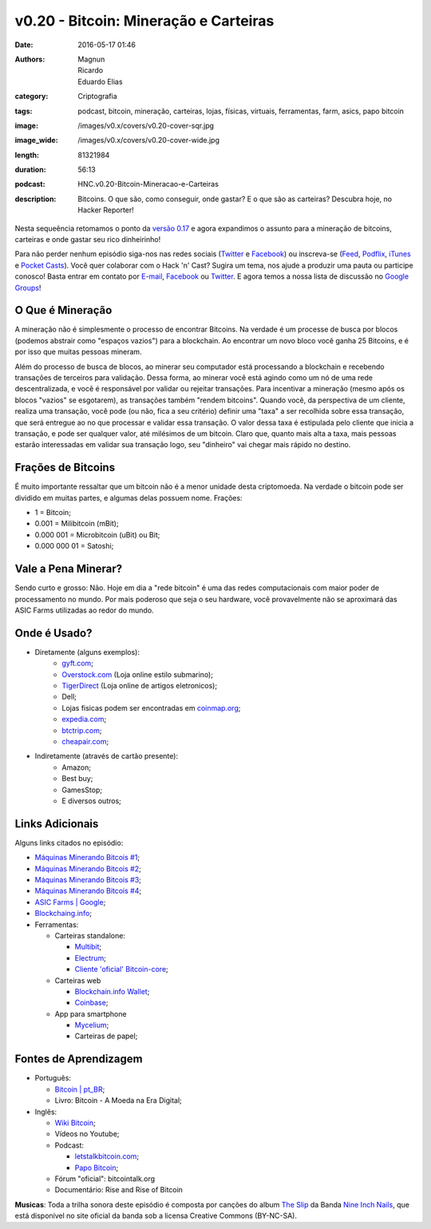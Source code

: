 v0.20 - Bitcoin: Mineração e Carteiras
######################################
:date: 2016-05-17 01:46
:authors: Magnun, Ricardo, Eduardo Elias
:category: Criptografia
:tags: podcast, bitcoin, mineração, carteiras, lojas, físicas, virtuais, ferramentas, farm, asics, papo bitcoin
:image: /images/v0.x/covers/v0.20-cover-sqr.jpg
:image_wide: /images/v0.x/covers/v0.20-cover-wide.jpg
:length: 81321984
:duration: 56:13
:podcast: HNC.v0.20-Bitcoin-Mineracao-e-Carteiras
:description: Bitcoins. O que são, como conseguir, onde gastar? E o que são as carteiras? Descubra hoje, no Hacker Reporter!

Nesta sequeência retomamos o ponto da `versão 0.17`_ e agora expandimos o assunto para a mineração de bitcoins, carteiras e onde gastar seu rico dinheirinho!

Para não perder nenhum episódio siga-nos nas redes sociais (`Twitter`_ e `Facebook`_) ou inscreva-se (`Feed`_, `Podflix`_, `iTunes`_ e `Pocket Casts`_). Você quer colaborar com o Hack 'n' Cast? Sugira um tema, nos ajude a produzir uma pauta ou participe conosco! Basta entrar em contato por `E-mail`_, `Facebook`_ ou `Twitter`_. E agora temos a nossa lista de discussão no `Google Groups`_!

.. more

O Que é Mineração
-----------------

A mineração não é simplesmente o processo de encontrar Bitcoins. Na verdade é um processe de busca por blocos (podemos abstrair como "espaços vazios") para a blockchain. Ao encontrar um novo bloco você ganha 25 Bitcoins, e é por isso que muitas pessoas mineram.

Além do processo de busca de blocos, ao minerar seu computador está processando a blockchain e recebendo transações de terceiros para validação. Dessa forma, ao minerar você está agindo como um nó de uma rede descentralizada, e você é responsável por validar ou rejeitar transações. Para incentivar a mineração (mesmo após os blocos "vazios" se esgotarem), as transações também "rendem bitcoins". Quando você, da perspectiva de um cliente, realiza uma transação, você pode (ou não, fica a seu critério) definir uma "taxa" a ser recolhida sobre essa transação, que será entregue ao no que processar e validar essa transação. O valor dessa taxa é estipulada pelo cliente que inicia a transação, e pode ser qualquer valor, até milésimos de um bitcoin. Claro que, quanto mais alta a taxa, mais pessoas estarão interessadas em validar sua transação logo, seu "dinheiro" vai chegar mais rápido no destino.

Frações de Bitcoins
-------------------

É muito importante ressaltar que um bitcoin não é a menor unidade desta criptomoeda. Na verdade o bitcoin pode ser dividido em muitas partes, e algumas delas possuem nome. Frações:

- 1 = Bitcoin;
- 0.001 = Milibitcoin (mBit);
- 0.000 001 = Microbitcoin (uBit) ou Bit;
- 0.000 000 01 = Satoshi;

Vale a Pena Minerar?
-----------------------

Sendo curto e grosso: Não. Hoje em dia a "rede bitcoin" é uma das redes computacionais com maior poder de processamento no mundo. Por mais poderoso que seja o seu hardware, você provavelmente não se aproximará das ASIC Farms utilizadas ao redor do mundo.


Onde é Usado?
-------------

- Diretamente (alguns exemplos):
    - `gyft.com`_;
    - `Overstock.com`_ (Loja online estilo submarino);
    - `TigerDirect`_ (Loja online de artigos eletronicos);
    - Dell;
    - Lojas fisicas podem ser encontradas em `coinmap.org`_;
    - `expedia.com`_;
    - `btctrip.com`_;
    - `cheapair.com`_;

- Indiretamente (através de cartão presente):
    - Amazon;
    - Best buy;
    - GamesStop;
    - E diversos outros;


Links Adicionais
----------------

Alguns links citados no episódio:

- `Máquinas Minerando Bitcois #1`_;
- `Máquinas Minerando Bitcois #2`_;
- `Máquinas Minerando Bitcois #3`_;
- `Máquinas Minerando Bitcois #4`_;
- `ASIC Farms | Google`_;
- `Blockchaing.info`_;

- Ferramentas:

  - Carteiras standalone:

    - `Multibit`_;
    - `Electrum`_;
    - `Cliente 'oficial' Bitcoin-core`_;
  
  - Carteiras web

    - `Blockchain.info Wallet`_;
    - `Coinbase`_;
  
  - App para smartphone

    - `Mycelium`_;
    - Carteiras de papel;




Fontes de Aprendizagem
----------------------

- Português:

  - `Bitcoin | pt_BR`_;
  - Livro: Bitcoin - A Moeda na Era Digital;

- Inglês:

  - `Wiki Bitcoin`_;
  - Vídeos no Youtube;

  - Podcast:

    - `letstalkbitcoin.com`_;
    - `Papo Bitcoin`_;

  - Fórum "oficial": bitcointalk.org
  - Documentário: Rise and Rise of Bitcoin



.. class:: panel-body bg-info

        **Musicas**: Toda a trilha sonora deste episódio é composta por canções do album `The Slip`_ da Banda `Nine Inch Nails`_, que está disponível no site oficial da banda sob a licensa Creative Commons (BY-NC-SA).

.. Links Gerais
.. _Hack 'n' Cast: /pt/category/hack-n-cast
.. _E-mail: mailto: hackncast@gmail.com
.. _Twitter: http://twitter.com/hackncast
.. _Facebook: http://facebook.com/hackncast
.. _Feed: http://feeds.feedburner.com/hack-n-cast
.. _Podflix: http://podflix.com.br/hackncast/
.. _iTunes: https://itunes.apple.com/br/podcast/hack-n-cast/id884916846?l=en
.. _Pocket Casts: http://pcasts.in/hackncast
.. _Google Groups: https://groups.google.com/forum/?hl=pt-BR#!forum/hackncast

.. _versão 0.17: http://hackncast.org/v017-introducao-ao-bitcoin

.. _TigerDirect: http://www.tigerdirect.com/bitcoin/
.. _Overstock.com: http://overstock.com
.. _coinmap.org: http://coinmap.org
.. _expedia.com: http://expedia.com
.. _btctrip.com: http://btctrip.com
.. _cheapair.com: http://cheapair.com

.. Links adicionais
.. _Máquinas Minerando Bitcois #1: http://i.kinja-img.com/gawker-media/image/upload/s--CJ0LcRhY--/18kpft1xr968djpg.jpg
.. _Máquinas Minerando Bitcois #2: http://i2.cdn.turner.com/money/dam/assets/131215234126-bitcoin-4-620xb.jpg
.. _Máquinas Minerando Bitcois #3: http://spectrum.ieee.org/img/01NWLiquidCoolGreenRevolutionCoolingCarnotJetDataCenters-1389817986216.jpg
.. _Máquinas Minerando Bitcois #4: http://www.zerohedge.com/sites/default/files/images/user5/imageroot/2013/12/BTC%20mine%204.jpg
.. _ASIC Farms | Google: https://www.google.com.br/search?q=asic+farms&source=lnms&tbm=isch&sa=X&ved=0ahUKEwi37rLCjeDMAhWEH5AKHZh8DW8Q_AUICCgC&biw=1366&bih=668
.. _Blockchaing.info: https://blockchain.info/
.. _Multibit: https://multibit.org/
.. _Electrum: http://electrum.org
.. _Cliente 'oficial' Bitcoin-core: https://bitcoin.org/en/download
.. _Blockchain.info Wallet: https://blockchain.info/pt/wallet
.. _Coinbase: https://www.coinbase.com/
.. _Mycelium: http://bit.ly/1qp9aAZ
.. _gyft.com: https://www.gyft.com/bitcoin/

.. Fontes de Aprendizagem
.. _Bitcoin | pt_BR: https://bitcoin.org/pt_BR/
.. _Wiki Bitcoin: https://en.bitcoin.it/wiki/Main_Page
.. _letstalkbitcoin.com: http://letstalkbitcoin.com
.. _Papo Bitcoin: http://papobitcoin.com/
.. _bitcointalk.org: http://bitcointalk.org

.. Musicas
.. _`Creative Commons by 4.0`: http://creativecommons.org/licenses/by/4.0/
.. _The Slip: http://theslip.nin.com/
.. _Nine Inch Nails: http://www.nin.com/
